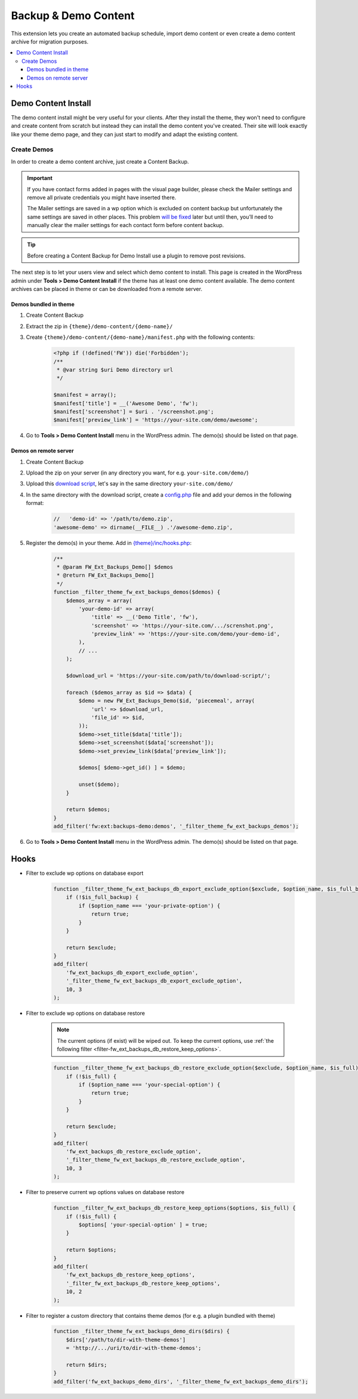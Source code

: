 Backup & Demo Content
=====================

This extension lets you create an automated backup schedule,
import demo content or even create a demo content archive for migration purposes.

.. contents::
    :local:
    :backlinks: top

Demo Content Install
--------------------

The demo content install might be very useful for your clients.
After they install the theme, they won't need to configure and create content from scratch
but instead they can install the demo content you've created.
Their site will look exactly like your theme demo page, and they can just start to modify and adapt the existing content.

Create Demos
^^^^^^^^^^^^

In order to create a demo content archive, just create a Content Backup.

.. important::

    If you have contact forms added in pages with the visual page builder, please check the Mailer settings and remove all private credentials you might have inserted there.

    The Mailer settings are saved in a wp option which is excluded on content backup but unfortunately
    the same settings are saved in other places. This problem `will be fixed <https://github.com/ThemeFuse/Unyson/issues/838>`__ later but until then,
    you’ll need to manually clear the mailer settings for each contact form before content backup.

.. tip::

    Before creating a Content Backup for Demo Install use a plugin to remove post revisions.

The next step is to let your users view and select which demo content to install.
This page is created in the WordPress admin under **Tools > Demo Content Install**
if the theme has at least one demo content available.
The demo content archives can be placed in theme or can be downloaded from a remote server.

.. _demo-in-theme:

Demos bundled in theme
######################

1. Create Content Backup
2. Extract the zip in ``{theme}/demo-content/{demo-name}/``
3. Create ``{theme}/demo-content/{demo-name}/manifest.php`` with the following contents:

    .. code-block:: php

        <?php if (!defined('FW')) die('Forbidden');
        /**
         * @var string $uri Demo directory url
         */

        $manifest = array();
        $manifest['title'] = __('Awesome Demo', 'fw');
        $manifest['screenshot'] = $uri . '/screenshot.png';
        $manifest['preview_link'] = 'https://your-site.com/demo/awesome';

4. Go to **Tools > Demo Content Install** menu in the WordPress admin. The demo(s) should be listed on that page.

.. _demo-on-server:

Demos on remote server
######################

1. Create Content Backup
2. Upload the zip on your server (in any directory you want, for e.g. ``your-site.com/demo/``)
3. Upload this `download script <https://raw.githubusercontent.com/ThemeFuse/Unyson-Backups-Extension/master/includes/module/tasks/type/download/type/piecemeal/server/index.php>`__,
   let's say in the same directory ``your-site.com/demo/``
4. In the same directory with the download script, create a `config.php <https://raw.githubusercontent.com/ThemeFuse/Unyson-Backups-Extension/master/includes/module/tasks/type/download/type/piecemeal/server/config.php>`__
   file and add your demos in the following format:

    .. code-block:: php

        //   'demo-id' => '/path/to/demo.zip',
        'awesome-demo' => dirname(__FILE__) .'/awesome-demo.zip',

5. Register the demo(s) in your theme. Add in `{theme}/inc/hooks.php <https://github.com/ThemeFuse/Theme-Includes>`__:

    .. code-block:: php

        /**
         * @param FW_Ext_Backups_Demo[] $demos
         * @return FW_Ext_Backups_Demo[]
         */
        function _filter_theme_fw_ext_backups_demos($demos) {
            $demos_array = array(
                'your-demo-id' => array(
                    'title' => __('Demo Title', 'fw'),
                    'screenshot' => 'https://your-site.com/.../screnshot.png',
                    'preview_link' => 'https://your-site.com/demo/your-demo-id',
                ),
                // ...
            );

            $download_url = 'https://your-site.com/path/to/download-script/';

            foreach ($demos_array as $id => $data) {
                $demo = new FW_Ext_Backups_Demo($id, 'piecemeal', array(
                    'url' => $download_url,
                    'file_id' => $id,
                ));
                $demo->set_title($data['title']);
                $demo->set_screenshot($data['screenshot']);
                $demo->set_preview_link($data['preview_link']);

                $demos[ $demo->get_id() ] = $demo;

                unset($demo);
            }

            return $demos;
        }
        add_filter('fw:ext:backups-demo:demos', '_filter_theme_fw_ext_backups_demos');

6. Go to **Tools > Demo Content Install** menu in the WordPress admin. The demo(s) should be listed on that page.

Hooks
-----

.. _filter-fw_ext_backups_db_export_exclude_option:

* Filter to exclude wp options on database export

    .. code-block:: php

        function _filter_theme_fw_ext_backups_db_export_exclude_option($exclude, $option_name, $is_full_backup) {
            if (!$is_full_backup) {
                if ($option_name === 'your-private-option') {
                    return true;
                }
            }

            return $exclude;
        }
        add_filter(
            'fw_ext_backups_db_export_exclude_option',
            '_filter_theme_fw_ext_backups_db_export_exclude_option',
            10, 3
        );

.. _filter-fw_ext_backups_db_restore_exclude_option:

* Filter to exclude wp options on database restore

    .. note::

        The current options (if exist) will be wiped out. To keep the current options, use :ref:`the following filter <filter-fw_ext_backups_db_restore_keep_options>`.

    .. code-block:: php

        function _filter_theme_fw_ext_backups_db_restore_exclude_option($exclude, $option_name, $is_full) {
            if (!$is_full) {
                if ($option_name === 'your-special-option') {
                    return true;
                }
            }

            return $exclude;
        }
        add_filter(
            'fw_ext_backups_db_restore_exclude_option',
            '_filter_theme_fw_ext_backups_db_restore_exclude_option',
            10, 3
        );

.. _filter-fw_ext_backups_db_restore_keep_options:

* Filter to preserve current wp options values on database restore

    .. code-block:: php

        function _filter_fw_ext_backups_db_restore_keep_options($options, $is_full) {
            if (!$is_full) {
                $options[ 'your-special-option' ] = true;
            }

            return $options;
        }
        add_filter(
            'fw_ext_backups_db_restore_keep_options',
            '_filter_fw_ext_backups_db_restore_keep_options',
            10, 2
        );

.. _filter-fw_ext_backups_demo_dirs:

* Filter to register a custom directory that contains theme demos (for e.g. a plugin bundled with theme)

    .. code-block:: php

        function _filter_theme_fw_ext_backups_demo_dirs($dirs) {
            $dirs['/path/to/dir-with-theme-demos']
            = 'http://.../uri/to/dir-with-theme-demos';

            return $dirs;
        }
        add_filter('fw_ext_backups_demo_dirs', '_filter_theme_fw_ext_backups_demo_dirs');